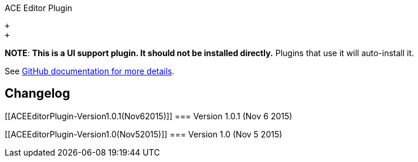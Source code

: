 ACE Editor Plugin

 +
 +

*NOTE*: *This is a UI support plugin. It should not be installed
directly.* Plugins that use it will auto-install it.

See https://github.com/jenkinsci/js-libs/tree/master/ace-editor[GitHub
documentation for more details].

[[ACEEditorPlugin-Changelog]]
== Changelog

[[ACEEditorPlugin-Version1.0.1(Nov62015)]]
=== Version 1.0.1 (Nov 6 2015)

[[ACEEditorPlugin-Version1.0(Nov52015)]]
=== Version 1.0 (Nov 5 2015)
